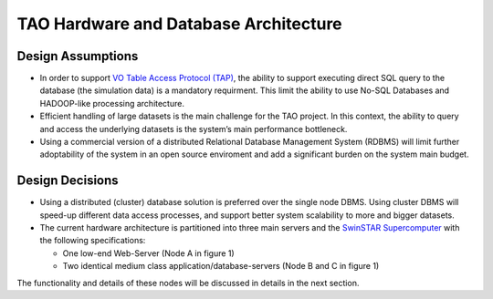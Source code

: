TAO Hardware and Database Architecture
======================================
.. figure:: ../_static/mainsystem.png
   :alt: Main system hardware design


Design Assumptions
------------------

- In order to support `VO Table Access Protocol (TAP) <http://www.ivoa.net/documents/TAP/>`_, the ability to support executing direct SQL query to the database (the simulation data) is a mandatory requirment. This limit the ability to use No-SQL Databases and HADOOP-like processing architecture.
- Efficient handling of large datasets is the main challenge for the TAO project. In this context, the ability to query and access the underlying datasets is the system’s main performance bottleneck.
- Using a commercial version of a distributed Relational Database Management System (RDBMS) will limit further adoptability of the system in an open source enviroment and add a significant burden on the system main budget.


Design Decisions
----------------

- Using a distributed (cluster) database solution is preferred over the single node DBMS. Using cluster DBMS will speed-up different data access processes, and support better system scalability to more and bigger datasets.
- The current hardware architecture is partitioned into three main servers and the `SwinSTAR Supercomputer <http://astronomy.swin.edu.au/supercomputing/green2/>`_ with the following specifications:
  
  * One low-end Web-Server (Node A in figure 1)
  * Two identical medium class application/database-servers (Node B and C in figure 1)
  
The functionality and details of these nodes will be discussed in details in the next section.

